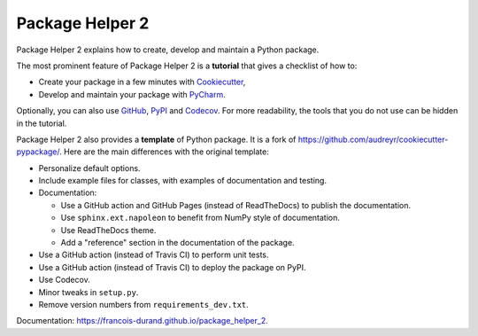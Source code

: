 ================
Package Helper 2
================

.. image:: https://github.com/francois-durand/package_helper_2/workflows/docs/badge.svg?branch=master
        :target: https://github.com/francois-durand/package_helper_2/actions?query=workflow%3Adocs
        :alt: Documentation Status

Package Helper 2 explains how to create, develop and maintain a Python package.

The most prominent feature of Package Helper 2 is a **tutorial** that gives a checklist of how to:

* Create your package in a few minutes with Cookiecutter_,
* Develop and maintain your package with PyCharm_.

Optionally, you can also use GitHub_, PyPI_ and Codecov_. For more readability, the
tools that you do not use can be hidden in the tutorial.

Package Helper 2 also provides a **template** of Python package. It is a fork of
https://github.com/audreyr/cookiecutter-pypackage/. Here are the main differences with the original template:

* Personalize default options.
* Include example files for classes, with examples of documentation and testing.
* Documentation:

  * Use a GitHub action and GitHub Pages (instead of ReadTheDocs) to publish the documentation.
  * Use ``sphinx.ext.napoleon`` to benefit from NumPy style of documentation.
  * Use ReadTheDocs theme.
  * Add a "reference" section in the documentation of the package.

* Use a GitHub action (instead of Travis CI) to perform unit tests.
* Use a GitHub action (instead of Travis CI) to deploy the package on PyPI.
* Use Codecov.
* Minor tweaks in ``setup.py``.
* Remove version numbers from ``requirements_dev.txt``.

Documentation: https://francois-durand.github.io/package_helper_2.

.. _Cookiecutter: https://github.com/audreyr/cookiecutter
.. _PyCharm: https://www.jetbrains.com/pycharm
.. _GitHub: https://github.com
.. _PyPI: https://pypi.python.org/pypi
.. _Codecov: https://codecov.io
